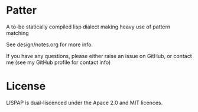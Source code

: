 * Patter
A to-be statically compiled lisp dialect making heavy use of pattern matching

See design/notes.org for more info. 

If you have any questions, please either raise an issue on GitHub, or contact me (see my GitHub profile for contact info)

* License

LISPAP is dual-liscenced under the Apace 2.0 and MIT licences. 
